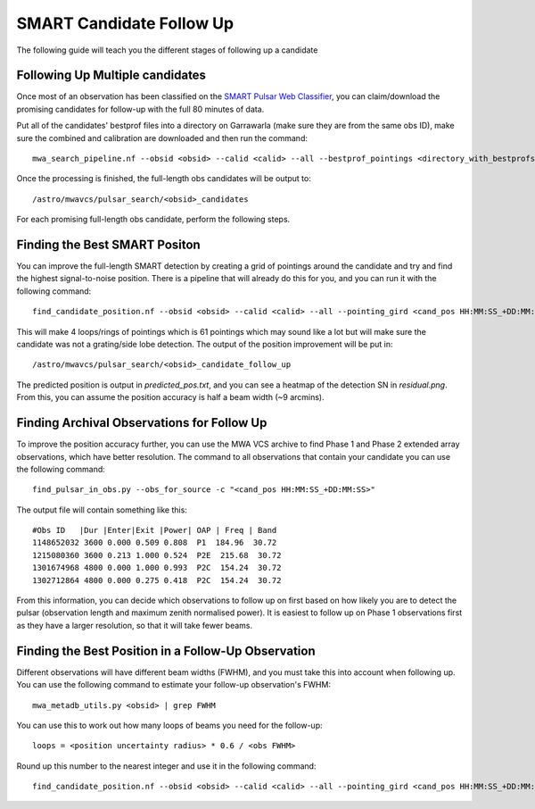 .. _candidate_follow_up:

SMART Candidate Follow Up
=========================

The following guide will teach you the different stages of following up a candidate


Following Up Multiple candidates
--------------------------------

Once most of an observation has been classified on the `SMART Pulsar Web Classifier <https://apps.datacentral.org.au/smart/>`_, you can claim/download the promising candidates for follow-up with the full 80 minutes of data.

Put all of the candidates' bestprof files into a directory on Garrawarla (make sure they are from the same obs ID), make sure the combined and calibration are downloaded and then run the command::

    mwa_search_pipeline.nf --obsid <obsid> --calid <calid> --all --bestprof_pointings <directory_with_bestprofs>

Once the processing is finished, the full-length obs candidates will be output to::

    /astro/mwavcs/pulsar_search/<obsid>_candidates

For each promising full-length obs candidate, perform the following steps.

Finding the Best SMART Positon
------------------------------

You can improve the full-length SMART detection by creating a grid of pointings around the candidate and try and find the highest signal-to-noise position.
There is a pipeline that will already do this for you, and you can run it with the following command::

    find_candidate_position.nf --obsid <obsid> --calid <calid> --all --pointing_gird <cand_pos HH:MM:SS_+DD:MM:SS> --fraction 0.6 --loops 4 --period <period in s> --dm <dm> --summed=false

This will make 4 loops/rings of pointings which is 61 pointings which may sound like a lot but will make sure the candidate was not a grating/side lobe detection.
The output of the position improvement will be put in::

    /astro/mwavcs/pulsar_search/<obsid>_candidate_follow_up

The predicted position is output in `predicted_pos.txt`, and you can see a heatmap of the detection SN in `residual.png`.
From this, you can assume the position accuracy is half a beam width (~9 arcmins).

Finding Archival Observations for Follow Up
-------------------------------------------

To improve the position accuracy further, you can use the MWA VCS archive to find Phase 1 and Phase 2 extended array observations, which have better resolution.
The command to all observations that contain your candidate you can use the following command::

    find_pulsar_in_obs.py --obs_for_source -c "<cand_pos HH:MM:SS_+DD:MM:SS>"

The output file will contain something like this::

    #Obs ID   |Dur |Enter|Exit |Power| OAP | Freq | Band
    1148652032 3600 0.000 0.509 0.808  P1  184.96  30.72
    1215080360 3600 0.213 1.000 0.524  P2E  215.68  30.72
    1301674968 4800 0.000 1.000 0.993  P2C  154.24  30.72
    1302712864 4800 0.000 0.275 0.418  P2C  154.24  30.72

From this information, you can decide which observations to follow up on first based on how likely you are to detect the pulsar (observation length and maximum zenith normalised power).
It is easiest to follow up on Phase 1 observations first as they have a larger resolution, so that it will take fewer beams.

Finding the Best Position in a Follow-Up Observation
----------------------------------------------------

Different observations will have different beam widths (FWHM), and you must take this into account when following up.
You can use the following command to estimate your follow-up observation's FWHM::

    mwa_metadb_utils.py <obsid> | grep FWHM

You can use this to work out how many loops of beams you need for the follow-up::

    loops = <position uncertainty radius> * 0.6 / <obs FWHM>

Round up this number to the nearest integer and use it in the following command::

    find_candidate_position.nf --obsid <obsid> --calid <calid> --all --pointing_gird <cand_pos HH:MM:SS_+DD:MM:SS> --fraction 0.6 --loops <loops> --period <period in s> --dm <dm> --summed=false
